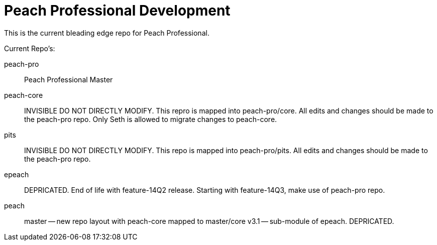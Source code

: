 = Peach Professional Development

This is the current bleading edge repo for Peach Professional.

Current Repo's:

peach-pro:: Peach Professional Master
peach-core::
  INVISIBLE DO NOT DIRECTLY MODIFY.
  This repro is mapped into peach-pro/core. All edits and changes should be made to the peach-pro repo.
  Only Seth is allowed to migrate changes to peach-core.
pits:: 
  INVISIBLE DO NOT DIRECTLY MODIFY.
  This repo is mapped into peach-pro/pits. All edits and changes should be made to the peach-pro repo.
  
epeach::
  DEPRICATED. End of life with feature-14Q2 release.
  Starting with feature-14Q3, make use of peach-pro repo.

peach::
  master -- new repo layout with peach-core mapped to master/core
  v3.1 -- sub-module of epeach. DEPRICATED.
